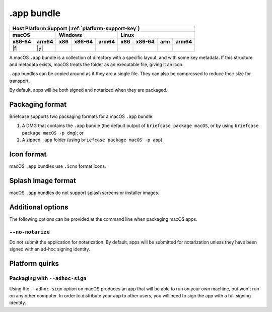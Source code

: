 ===========
.app bundle
===========

+--------+-------+---------+--------+---+-----+--------+-----+-------+
| Host Platform Support (:ref:`platform-support-key`)                |
+--------+-------+---------+--------+---+-----+--------+-----+-------+
| macOS          | Windows              | Linux                      |
+--------+-------+-----+--------+-------+-----+--------+-----+-------+
| x86-64 | arm64 | x86 | x86-64 | arm64 | x86 | x86-64 | arm | arm64 |
+========+=======+=====+========+=======+=====+========+=====+=======+
| |f|    | |y|   |     |        |       |     |        |     |       |
+--------+-------+-----+--------+-------+-----+--------+-----+-------+

A macOS ``.app`` bundle is a collection of directory with a specific layout,
and with some key metadata. If this structure and metadata exists, macOS treats
the folder as an executable file, giving it an icon.

``.app`` bundles can be copied around as if they are a single file. They can
also be compressed to reduce their size for transport.

By default, apps will be both signed and notarized when they are packaged.

Packaging format
================

Briefcase supports two packaging formats for a macOS ``.app`` bundle:

1. A DMG that contains the ``.app`` bundle (the default output of ``briefcase package
   macOS``, or by using ``briefcase package macOS -p dmg``); or
2. A zipped ``.app`` folder (using ``briefcase package macOS -p app``).

Icon format
===========

macOS ``.app`` bundles use ``.icns`` format icons.

Splash Image format
===================

macOS ``.app`` bundles do not support splash screens or installer images.

Additional options
==================

The following options can be provided at the command line when packaging
macOS apps.

``--no-notarize``
~~~~~~~~~~~~~~~~~

Do not submit the application for notarization. By default, apps will be
submitted for notarization unless they have been signed with an ad-hoc
signing identity.

Platform quirks
===============

Packaging with ``--adhoc-sign``
~~~~~~~~~~~~~~~~~~~~~~~~~~~~~~~

Using the ``--adhoc-sign`` option on macOS produces an app that will be able
to run on your own machine, but won't run on any other computer. In order to
distribute your app to other users, you will need to sign the app with a full
signing identity.
